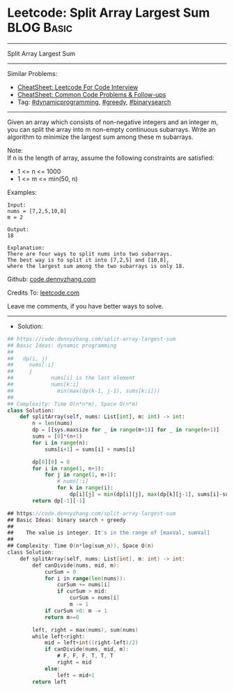 * Leetcode: Split Array Largest Sum                              :BLOG:Basic:
#+STARTUP: showeverything
#+OPTIONS: toc:nil \n:t ^:nil creator:nil d:nil
:PROPERTIES:
:type:     dynamicprogramming, greedy, binarsearch
:END:
---------------------------------------------------------------------
Split Array Largest Sum
---------------------------------------------------------------------
#+BEGIN_HTML
<a href="https://github.com/dennyzhang/code.dennyzhang.com/tree/master/problems/split-array-largest-sum"><img align="right" width="200" height="183" src="https://www.dennyzhang.com/wp-content/uploads/denny/watermark/github.png" /></a>
#+END_HTML
Similar Problems:
- [[https://cheatsheet.dennyzhang.com/cheatsheet-leetcode-A4][CheatSheet: Leetcode For Code Interview]]
- [[https://cheatsheet.dennyzhang.com/cheatsheet-followup-A4][CheatSheet: Common Code Problems & Follow-ups]]
- Tag: [[https://code.dennyzhang.com/review-dynamicprogramming][#dynamicprogramming]], [[https://code.dennyzhang.com/review-greedy][#greedy]], [[https://code.dennyzhang.com/review-binarysearch][#binarysearch]]
---------------------------------------------------------------------
Given an array which consists of non-negative integers and an integer m, you can split the array into m non-empty continuous subarrays. Write an algorithm to minimize the largest sum among these m subarrays.

Note:
If n is the length of array, assume the following constraints are satisfied:

- 1 <= n <= 1000
- 1 <= m <= min(50, n)

Examples:
#+BEGIN_EXAMPLE
Input:
nums = [7,2,5,10,8]
m = 2

Output:
18

Explanation:
There are four ways to split nums into two subarrays.
The best way is to split it into [7,2,5] and [10,8],
where the largest sum among the two subarrays is only 18.
#+END_EXAMPLE

Github: [[https://github.com/dennyzhang/code.dennyzhang.com/tree/master/problems/split-array-largest-sum][code.dennyzhang.com]]

Credits To: [[https://leetcode.com/problems/split-array-largest-sum/description/][leetcode.com]]

Leave me comments, if you have better ways to solve.
---------------------------------------------------------------------
- Solution:

#+BEGIN_SRC python
## https://code.dennyzhang.com/split-array-largest-sum
## Basic Ideas: dynamic programming
##
##   dp(i, j)
##     nums[:i]
##     j
##            nums[i] is the last element
##            nums[k:i]
##              min(max(dp(k-1, j-1), sums[k:i]))
##
## Complexity: Time O(n*n*m), Space O(n*m)
class Solution:
    def splitArray(self, nums: List[int], m: int) -> int:
        n = len(nums)
        dp = [[sys.maxsize for _ in range(m+1)] for _ in range(n+1)]
        sums = [0]*(n+1)
        for i in range(n):
            sums[i+1] = sums[i] + nums[i]

        dp[0][0] = 0
        for i in range(1, n+1):
            for j in range(1, m+1):
                # nums[:i]
                for k in range(i):
                    dp[i][j] = min(dp[i][j], max(dp[k][j-1], sums[i]-sums[k]))
        return dp[-1][-1]
#+END_SRC

#+BEGIN_SRC go
## https://code.dennyzhang.com/split-array-largest-sum
## Basic Ideas: binary search + greedy
##
##    The value is integer. It's in the range of [maxVal, sumVal]
##   
## Complexity: Time O(n*log(sum_n)), Space O(n)
class Solution:
    def splitArray(self, nums: List[int], m: int) -> int:
        def canDivide(nums, mid, m):
            curSum = 0
            for i in range(len(nums)):
                curSum += nums[i]
                if curSum > mid:
                    curSum = nums[i]
                    m -= 1
            if curSum >0: m -= 1
            return m>=0

        left, right = max(nums), sum(nums)
        while left<right:
            mid = left+int((right-left)/2)
            if canDivide(nums, mid, m):
                # F, F, F, T, T, T
                right = mid
            else:
                left = mid+1
        return left
#+END_SRC

#+BEGIN_HTML
<div style="overflow: hidden;">
<div style="float: left; padding: 5px"> <a href="https://www.linkedin.com/in/dennyzhang001"><img src="https://www.dennyzhang.com/wp-content/uploads/sns/linkedin.png" alt="linkedin" /></a></div>
<div style="float: left; padding: 5px"><a href="https://github.com/dennyzhang"><img src="https://www.dennyzhang.com/wp-content/uploads/sns/github.png" alt="github" /></a></div>
<div style="float: left; padding: 5px"><a href="https://www.dennyzhang.com/slack" target="_blank" rel="nofollow"><img src="https://www.dennyzhang.com/wp-content/uploads/sns/slack.png" alt="slack"/></a></div>
</div>
#+END_HTML
